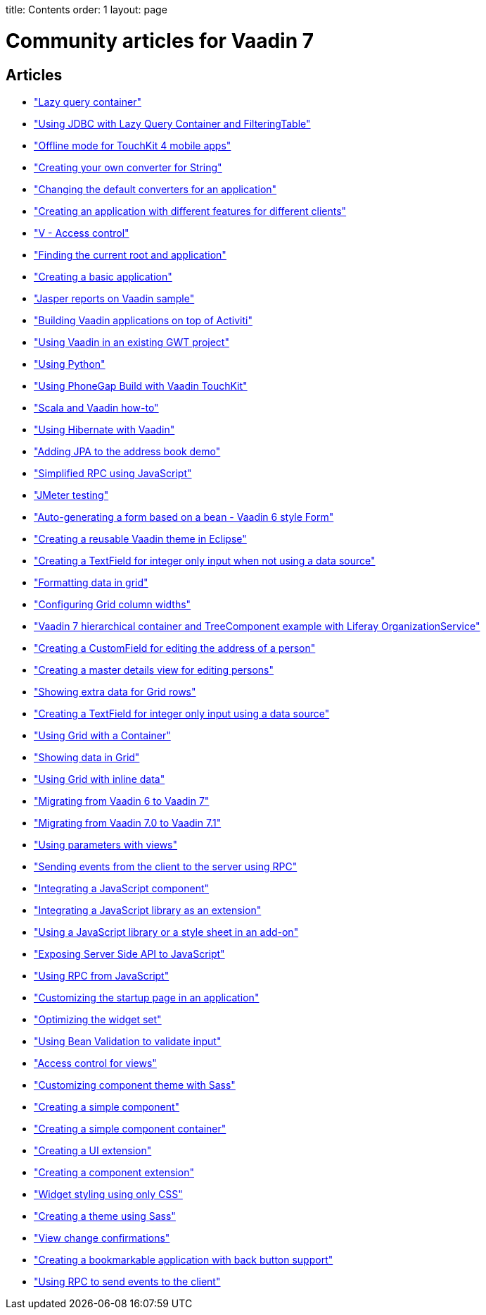 --
title: Contents
order: 1
layout: page
--
 
= Community articles for Vaadin 7
 
[discrete]
== Articles
- <<LazyQueryContainer#lazy-query-container,"Lazy query container">>
- <<UsingJDBCwithLazyQueryContainerAndFilteringTable#using-jdbc-with-lazy-query-container-and-filteringtable,"Using JDBC with Lazy Query Container and FilteringTable">>
- <<OfflineModeForTouchKit4MobileApps#offline-mode-for-touchkit-4-mobile-apps,"Offline mode for TouchKit 4 mobile apps">>
- <<CreatingYourOwnConverterForString#creating-your-own-converter-for-string-mytype-conversion,"Creating your own converter for String">>
- <<ChangingTheDefaultConvertersForAnApplication#changing-the-default-converters-for-an-application,"Changing the default converters for an application">>
- <<CreatingAnApplicationWithDifferentFeaturesForDifferentClients#creating-an-application-with-different-features-for-different-clients,"Creating an application with different features for different clients">>
- <<VAccessControl#v-access-control,"V - Access control">>
- <<FindingTheCurrentRootAndApplication#finding-the-current-root-and-application,"Finding the current root and application">>
- <<CreatingABasicApplication#creating-a-basic-application,"Creating a basic application">>
- <<JasperReportsOnVaadinSample#jasper-reports-on-vaadin-sample,"Jasper reports on Vaadin sample">>
- <<BuildingVaadinApplicationsOnTopOfActiviti#building-vaadin-applications-on-top-of-activiti,"Building Vaadin applications on top of Activiti">>
- <<UsingVaadinInAnExistingGWTProject#using-vaadin-in-an-existing-gwt-project,"Using Vaadin in an existing GWT project">>
- <<UsingPython#developing-vaadin-apps-with-python,"Using Python">>
- <<UsingPhoneGapBuildWithVaadinTouchKit#using-phonegap-build-with-vaadin-touchkit,"Using PhoneGap Build with Vaadin TouchKit">>
- <<ScalaAndVaadinHOWTO#scala-and-vaadin-how-to,"Scala and Vaadin how-to">>
- <<UsingHibernateWithVaadin#using-hibernate-with-vaadin,"Using Hibernate with Vaadin">>
- <<AddingJPAToTheAddressBookDemo#adding-jpa-to-the-address-book-demo,"Adding JPA to the address book demo">>
- <<SimplifiedRPCusingJavaScript#simplified-rpc-using-javascript,"Simplified RPC using JavaScript">>
- <<JMeterTesting#how-to-test-vaadin-web-application-performance-with-jmeter,"JMeter testing">>
- <<AutoGeneratingAFormBasedOnABeanVaadin6StyleForm#auto-generating-a-form-based-on-a-bean-vaadin-6-style-form,"Auto-generating a form based on a bean - Vaadin 6 style Form">>
- <<CreatingAReusableVaadinThemeInEclipse#creating-a-reusable-vaadin-theme-in-eclipse,"Creating a reusable Vaadin theme in Eclipse">>
- <<CreatingATextFieldForIntegerOnlyInputWhenNotUsingADataSource#creating-a-textfield-for-integer-only-input-when-not-using-a-data-source,"Creating a TextField for integer only input when not using a data source">>
- <<FormattingDataInGrid#formatting-data-in-grid,"Formatting data in grid">>
- <<ConfiguringGridColumnWidths#configuring-grid-column-widths,"Configuring Grid column widths">>
- <<Vaadin7HierarchicalContainerAndTreeComponentExampleWithLiferayOrganizationService#vaadin-7-hierarchical-container-and-treecomponent-example-with-liferay-organizationservice,"Vaadin 7 hierarchical container and TreeComponent example with Liferay OrganizationService">>
- <<CreatingACustomFieldForEditingTheAddressOfAPerson#creating-a-customfield-for-editing-the-address-of-a-person,"Creating a CustomField for editing the address of a person">>
- <<CreatingAMasterDetailsViewForEditingPersons#creating-a-master-details-view-for-editing-persons,"Creating a master details view for editing persons">>
- <<ShowingExtraDataForGridRows#showing-extra-data-for-grid-rows,"Showing extra data for Grid rows">>
- <<CreatingATextFieldForIntegerOnlyInputUsingADataSource#creating-a-textfield-for-integer-only-input-using-a-data-source,"Creating a TextField for integer only input using a data source">>
- <<UsingGridWithAContainer#using-grid-with-a-container,"Using Grid with a Container">>
- <<ShowingDataInGrid#showing-data-in-grid,"Showing data in Grid">>
- <<UsingGridWithInlineData#using-grid-with-inline-data,"Using Grid with inline data">>
- <<MigratingFromVaadin6ToVaadin7#migrating-from-vaadin-6-to-vaadin-7,"Migrating from Vaadin 6 to Vaadin 7">>
- <<MigratingFromVaadin7%2E0ToVaadin7%2E1#migrating-from-vaadin-7.0-to-vaadin-7.1,"Migrating from Vaadin 7.0 to Vaadin 7.1">>
- <<UsingParametersWithViews#using-parameters-with-views,"Using parameters with views">>
- <<SendingEventsFromTheClientToTheServerUsingRPC#sending-events-from-the-client-to-the-server-using-RPC,"Sending events from the client to the server using RPC">>
- <<IntegratingAJavaScriptComponent#integrating-a-javascript-component,"Integrating a JavaScript component">>
- <<IntegratingAJavaScriptLibraryAsAnExtension#integrating-a-javascript-library-as-an-extension,"Integrating a JavaScript library as an extension">>
- <<UsingAJavaScriptLibraryOrAStyleSheetInAnAddOn#using-a-javascript-library-or-a-style-sheet-in-an-addon,"Using a JavaScript library or a style sheet in an add-on">>
- <<ExposingServerSideAPIToJavaScript#exposing-server-side-api-to-javascript,"Exposing Server Side API to JavaScript">>
- <<UsingRPCFromJavaScript#using-rpc-from-javascript,"Using RPC from JavaScript">>
- <<CustomizingTheStartupPageInAnApplication#customizing-the-startup-page-in-an-application,"Customizing the startup page in an application">>
- <<OptimizingTheWidgetSet#optimizing-the-widget-set,"Optimizing the widget set">>
- <<UsingBeanValidationToValidateInput#using-bean-validation-to-validate-input,"Using Bean Validation to validate input">>
- <<AccessControlForViews#access-control-for-views,"Access control for views">>
- <<CustomizingComponentThemeWithSass#customizing-component-theme-with-sass,"Customizing component theme with Sass">>
- <<CreatingASimpleComponent#creating-a-simple-component,"Creating a simple component">>
- <<CreatingASimpleComponentContainer#creating-a-simple-component-container,"Creating a simple component container">>
- <<CreatingAUIExtension#creating-a-ui-extension,"Creating a UI extension">>
- <<CreatingAComponentExtension#creating-a-component-extension,"Creating a component extension">>
- <<WidgetStylingUsingOnlyCSS#widget-styling-using-only-css,"Widget styling using only CSS">>
- <<CreatingAThemeUsingSass#creating-a-theme-using-sass,"Creating a theme using Sass">>
- <<ViewChangeConfirmations#view-change-confirmations,"View change confirmations">>
- <<CreatingABookmarkableApplicationWithBackButtonSupport#creating-a-bookmarkable-application-with-back-button-support,"Creating a bookmarkable application with back button support">>
- <<UsingRPCToSendEventsToTheClient#using-rpc-to-send-events-to-the-client,"Using RPC to send events to the client">>
 
 